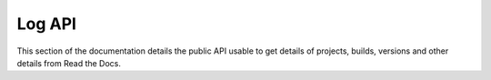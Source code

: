 Log API
==========

This section of the documentation details the public API
usable to get details of projects, builds, versions and other details
from Read the Docs.
